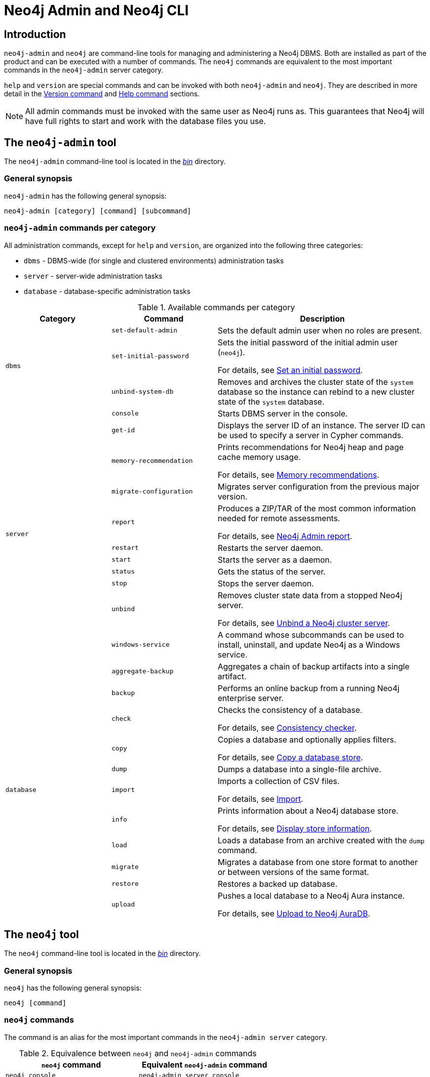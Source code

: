 :description: This section describes commands for managing and administering a Neo4j DBMS.
[[neo4j-admin]]
= Neo4j Admin and Neo4j CLI

[[neo4j-admin-introduction]]
== Introduction

`neo4j-admin` and `neo4j` are command-line tools for managing and administering a Neo4j DBMS.
Both are installed as part of the product and can be executed with a number of commands.
The `neo4j` commands are equivalent to the most important commands in the `neo4j-admin` server category.

`help` and `version` are special commands and can be invoked with both `neo4j-admin` and `neo4j`.
They are described in more detail in the <<_version_command>> and <<_help_command>> sections.

[NOTE]
====
All admin commands must be invoked with the same user as Neo4j runs as.
This guarantees that Neo4j will have full rights to start and work with the database files you use.
====

== The `neo4j-admin` tool

The `neo4j-admin` command-line tool is located in the xref:configuration/file-locations.adoc[_bin_] directory.

=== General synopsis

`neo4j-admin` has the following general synopsis:

`neo4j-admin [category] [command] [subcommand]`

=== `neo4j-admin` commands per category

All administration commands, except for `help` and `version`, are organized into the following three categories:

* `dbms` - DBMS-wide (for single and clustered environments) administration tasks
* `server` - server-wide administration tasks
* `database` - database-specific administration tasks

[[neo4j-admin-commands]]
.Available commands per category
[options="header", cols="25,25a,50a"]
|===
| Category
| Command
| Description
.3+| `dbms`
| `set-default-admin`
| Sets the default admin user when no roles are present.

| `set-initial-password`
| Sets the initial password of the initial admin user (`neo4j`).

For details, see xref:configuration/set-initial-password.adoc[Set an initial password].

| `unbind-system-db`
| Removes and archives the cluster state of the `system` database so the instance can rebind to a new cluster state of the `system` database.

.11+| `server`

| `console`
| Starts DBMS server in the console.

| `get-id`
| Displays the server ID of an instance.
The server ID can be used to specify a server in Cypher commands.

| `memory-recommendation`
| Prints recommendations for Neo4j heap and page cache memory usage.

For details, see xref:tools/neo4j-admin/neo4j-admin-memrec.adoc[Memory recommendations].

| `migrate-configuration`
| Migrates server configuration from the previous major version.

| `report`
| Produces a ZIP/TAR of the most common information needed for remote assessments.

For details, see xref:tools/neo4j-admin/neo4j-admin-report.adoc[Neo4j Admin report].

| `restart`
| Restarts the server daemon.

| `start`
| Starts the server as a daemon.

| `status`
| Gets the status of the server.

| `stop`
| Stops the server daemon.

| `unbind`
| Removes cluster state data from a stopped Neo4j server.

For details, see xref:tools/neo4j-admin/unbind.adoc[Unbind a Neo4j cluster server].

| `windows-service`
| A command whose subcommands can be used to install, uninstall, and update Neo4j as a Windows service.

.11+| `database`

| `aggregate-backup`
| Aggregates a chain of backup artifacts into a single artifact.

| `backup`
| Performs an online backup from a running Neo4j enterprise server.

| `check`
| Checks the consistency of a database.

For details, see xref:tools/neo4j-admin/consistency-checker.adoc[Consistency checker].

| `copy`
| Copies a database and optionally applies filters.

For details, see xref:backup-restore/copy-database.adoc[Copy a database store].

| `dump`
| Dumps a database into a single-file archive.

| `import`
| Imports a collection of CSV files.

For details, see xref:tools/neo4j-admin/neo4j-admin-import.adoc[Import].

| `info`
| Prints information about a Neo4j database store.

For details, see xref:tools/neo4j-admin/neo4j-admin-store-info.adoc[Display store information].

| `load`
| Loads a database from an archive created with the `dump` command.

| `migrate`
| Migrates a database from one store format to another or between versions of the same format.

| `restore`
| Restores a backed up database.

| `upload`
| Pushes a local database to a Neo4j Aura instance.

For details, see xref:tools/neo4j-admin/push-to-cloud.adoc[Upload to Neo4j AuraDB].
|===

== The `neo4j` tool

The `neo4j` command-line tool is located in the xref:configuration/file-locations.adoc[_bin_] directory.

=== General synopsis

`neo4j` has the following general synopsis:

`neo4j [command]`

=== `neo4j` commands

The command is an alias for the most important commands in the `neo4j-admin server` category.

.Equivalence between `neo4j` and `neo4j-admin` commands
[options="header", cols="25,25a"]
|===
| `neo4j` command
| Equivalent `neo4j-admin` command

| `neo4j console`
| `neo4j-admin server console`

| `neo4j restart`
| `neo4j-admin server restart`

| `neo4j start`
| `neo4j-admin server start`

| `neo4j status`
| `neo4j-admin server status`

| `neo4j stop`
| `neo4j-admin server stop`

| `neo4j windows-service`
| `neo4j-admin server windows-service`

|===

== Version command

Version can be obtained by invoking the `version` command, `--version` command option, or its short alternative `-V`, on the root level of both  `neo4j` and `neo4j-admin` commands.
For example, `neo4j --version`, `neo4j-admin -V`, `neo4j-admin version`, or `neo4j version`.

== Help command

Help can be obtained by invoking the `help` command, `--help` command option, or its short alternative `-h`, with both `neo4j` and `neo4j-admin` commands.
`--help` and `-h` options can be invoked on any level, namely root, category, command, and subcommand.
For example, `neo4j --help`, `neo4j [command] -h`, `neo4j-admin -h`, `neo4j-admin [category] --help`, or `neo4j-admin [category] [command] [subcommand] -h`.

The help command can be invoked on any level except the last one, which means command-level for commands that do not have subcommands or subcommand level for commands with subcommands.
The help command also accepts a parameter.
For example, `neo4j help`, `neo4j-admin help`, `neo4j-admin [category] help`, `neo4j-admin help [category]`, `neo4j help [command]`, or `neo4j-admin [category] [command ] help [subcommand]`.

== Configuration

Administration operations use the configuration specified in the _neo4j.conf_ file.
Sharing configuration between the DBMS and its administration tasks makes sense as most settings are the same.
In some cases, however, it is better to override some settings specified in _neo4j.conf_ by configuring the tasks (instead of updating the config settings in the _neo4j.conf_ file) because administration tasks generally use fewer resources than the DBMS.
For instance, if the page cache of your DBMS is configured to a very high value in _neo4j.conf_, and you want to override this because the admin tasks like backup do not need so much memory, you provide configuration for the admin tasks instead of updating the page cache setting in the _neo4j.conf_ file.

There are several options for overriding settings specified in the _neo4j.conf_ file using administration tasks:

* `--additional-config` option -- almost all administration commands support the `--additional-config` option, which you can use to provide a path to a file with additional configuration.
* _neo4j-admin.conf_ -- a configuration file located in the same directory as the `neo4j.conf` file, which you can use to provide administration-task-specific settings.
* Some commands also support a command-specific configuration file. Such files are also looked for in the same directory as the _neo4j.conf_ file.
The following table lists command-specific configuration files:
+
.Command-specific configuration files
[options="header", cols="25,25a"]
|===
| Command
| Configuration file

| `neo4j-admin database backup`
| `neo4j-admin-database-backup.conf`

| `neo4j-admin database check`
| `neo4j-admin-database-check.conf`

| `neo4j-admin database copy`
| `neo4j-admin-database-copy.conf`

| `neo4j-admin database dump`
| `neo4j-admin-database-dump.conf`

| `neo4j-admin database import`
| `neo4j-admin-database-import.conf`

| `neo4j-admin database load`
| `neo4j-admin-database-load.conf`

| `neo4j-admin database migrate`
| `neo4j-admin-database-migrate.conf`

| `neo4j-admin database restore`
| `neo4j-admin-database-resore.conf`

|===

All four configuration sources are optional and settings for administration commands are resolved from them with the following descending priority:

. `--additional-config` option
. command-specific configuration file
. `neo4j-admin.conf`
. `neo4j.conf`

[NOTE]
====
The commands for launching the DBMS, `neo4j start` and `neo4j console`, must be configured only in the _neo4j.conf_ file.
====

== Environment variables

Neo4j Admin can also use the following environment variables:

[options="header", cols="1m,3a"]
|===
| Environment variable
| Description

| NEO4J_DEBUG
| Set to anything to enable debug output.

| NEO4J_HOME
| Neo4j home directory.

| NEO4J_CONF
|Path to the directory that contains _neo4j.conf_.

| HEAP_SIZE
| Set JVM maximum heap size during command execution.
Takes a number and a unit, for example, 512m.

| JAVA_OPTS
| Additional JVM arguments.
|===

If set, `HEAP_SIZE` and `JAVA_OPTS` override all relevant settings specified in the configuration file.

[[neo4j-admin-exit-codes]]
== Exit codes

When `neo4j-admin` finishes as expected, it returns an exit code of `0`.
A non-zero exit code means something undesired happened during command execution.
The non-zero exit code can contain further information about the error, such as the `backup` command's xref:backup-restore/online-backup.adoc#backup-command-exit-codes[exit codes].
